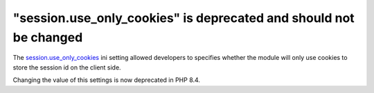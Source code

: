 "session.use_only_cookies" is deprecated and should not be changed
==================================================================


The `session.use_only_cookies`_ ini setting allowed developers to specifies whether
the module will only use cookies to store the session id on the client side.

Changing the value of this settings is now deprecated in PHP 8.4.

.. _`session.use_only_cookies`: https://www.php.net/manual/en/session.configuration.php#ini.session.use-only-cookies
